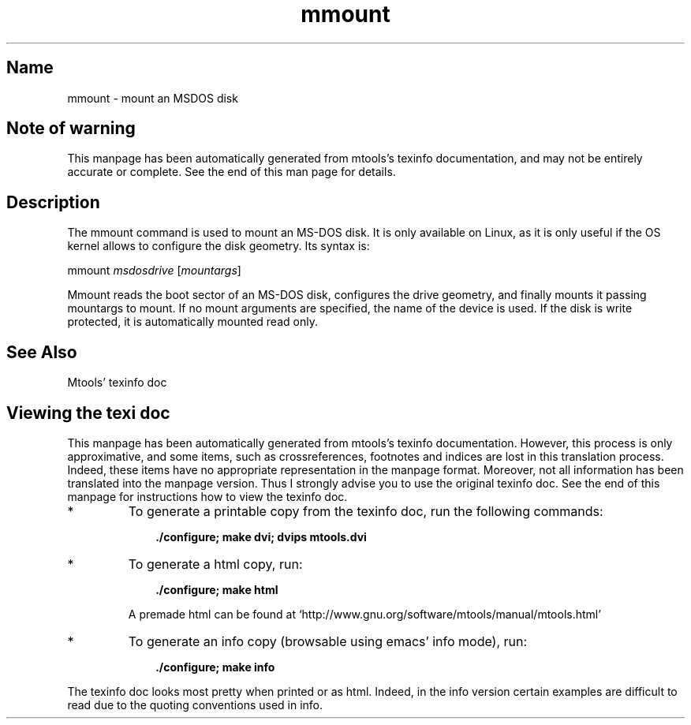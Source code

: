 .TH mmount 1 "10Mar09" mtools-4.0.10
.SH Name
mmount - mount an MSDOS disk
'\" t
.de TQ
.br
.ns
.TP \\$1
..

.tr \(is'
.tr \(if`
.tr \(pd"

.SH Note\ of\ warning
This manpage has been automatically generated from mtools's texinfo
documentation, and may not be entirely accurate or complete.  See the
end of this man page for details.
.PP
.SH Description
.iX "p mmount"
.iX "c Linux enhancements (mmount)"
.iX "c Mounting a disk"
.iX "c High capacity formats, mounting"
.PP
The \fR\&\f(CWmmount\fR command is used to mount an MS-DOS disk. It is only
available on Linux, as it is only useful if the OS kernel allows to
configure the disk geometry. Its syntax is:
.PP
\&\fR\&\f(CWmmount\fR \fImsdosdrive\fR [\fImountargs\fR]
.PP
\&\fR\&\f(CWMmount\fR
reads the boot sector of an MS-DOS disk, configures the drive geometry,
and finally mounts it passing
\&\fR\&\f(CWmountargs\fR to \fR\&\f(CWmount. \fR
If no mount arguments are specified, the name of the device is
used. If the disk is write protected, it is automatically mounted read
only.
.PP
.SH See\ Also
Mtools' texinfo doc
.SH Viewing\ the\ texi\ doc
This manpage has been automatically generated from mtools's texinfo
documentation. However, this process is only approximative, and some
items, such as crossreferences, footnotes and indices are lost in this
translation process.  Indeed, these items have no appropriate
representation in the manpage format.  Moreover, not all information has
been translated into the manpage version.  Thus I strongly advise you to
use the original texinfo doc.  See the end of this manpage for
instructions how to view the texinfo doc.
.TP
* \ \ 
To generate a printable copy from the texinfo doc, run the following
commands:
 
.nf
.ft 3
.in +0.3i
    ./configure; make dvi; dvips mtools.dvi
.fi
.in -0.3i
.ft R
.lp
 
\&\fR
.TP
* \ \ 
To generate a html copy,  run:
 
.nf
.ft 3
.in +0.3i
    ./configure; make html
.fi
.in -0.3i
.ft R
.lp
 
\&\fRA premade html can be found at
\&\fR\&\f(CW\(ifhttp://www.gnu.org/software/mtools/manual/mtools.html\(is\fR
.TP
* \ \ 
To generate an info copy (browsable using emacs' info mode), run:
 
.nf
.ft 3
.in +0.3i
    ./configure; make info
.fi
.in -0.3i
.ft R
.lp
 
\&\fR
.PP
The texinfo doc looks most pretty when printed or as html.  Indeed, in
the info version certain examples are difficult to read due to the
quoting conventions used in info.
.PP
